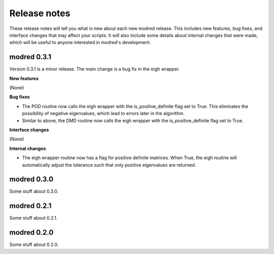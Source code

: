 =============
Release notes
=============

These release notes will tell you what is new about each new modred release.
This includes new features, bug fixes, and interface changes that may affect
your scripts.  It will also include some details about internal changes that
were made, which will be useful to anyone interested in modred's development.


------------
modred 0.3.1
------------
Version 0.3.1 is a minor release.
The main change is a bug fix in the eigh wrapper.

**New features**

(None)

**Bug fixes**

* The POD routine now calls the eigh wrapper with the is_positive_definite flag \
  set to True.  This eliminates the possibility of negative eigenvalues, which
  lead to errors later in the algorithm.

* Similar to above, the DMD routine now calls the eigh wrapper with the
  is_positive_definite flag set to True.

**Interface changes**

(None)


**Internal changes**

* The eigh wrapper routine now has a flag for positive definite matrices.  When
  True, the eigh routine will automatically adjust the tolerance such that only
  positive eigenvalues are returned.


------------
modred 0.3.0
------------
Some stuff about 0.3.0.

------------
modred 0.2.1
------------
Some stuff about 0.2.1.

------------
modred 0.2.0
------------
Some stuff about 0.2.0.
